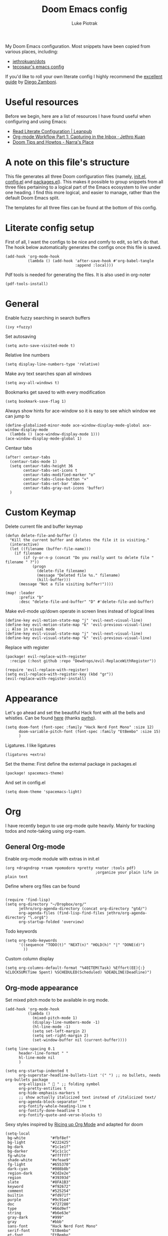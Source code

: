 #+property: header-args:elisp :tangle config.el
#+startup: fold

#+TITLE: Doom Emacs config
#+author: Luke Piotrak
#+email: luke.piotrak

My Doom Emacs configuration. Most snippets have been copied from various places, including:

 - [[https://github.com/jethrokuan/dots/blob/master/.doom.d/config.el][jethrokuan/dots]]
 - [[https://tecosaur.github.io/emacs-config/config.html][tecosaur's emacs config]]

If you'd like to roll your own literate config I highly recommend the [[https://leanpub.com/lit-config/read][excellent guide]] by [[https://zzamboni.org/post/][Diego Zamboni]].

* Table of contents :TOC_4:noexport:
- [[#useful-resources][Useful resources]]
- [[#a-note-on-this-files-structure][A note on this file's structure]]
- [[#literate-config-setup][Literate config setup]]
- [[#general][General]]
- [[#custom-keymap][Custom Keymap]]
- [[#appearance][Appearance]]
- [[#org][Org]]
  - [[#general-org-mode][General Org-mode]]
  - [[#org-mode-appearance][Org-mode appearance]]
  - [[#org-agenda-and-gtd][Org Agenda and GTD]]
    - [[#org-capture-setup][Org Capture setup]]
    - [[#tags][Tags]]
    - [[#custom-functions-for-gtd][Custom functions for GTD]]
  - [[#org-roam][Org Roam]]
  - [[#org-roam-server][Org Roam server]]
    - [[#org-roam-capture-templates][Org roam capture templates]]
  - [[#org-pomodoro][Org Pomodoro]]
  - [[#org-ref][Org-ref]]
- [[#file-templates][File templates]]
  - [[#configel][config.el]]
  - [[#initel][init.el]]
  - [[#packagesel][packages.el]]

* Useful resources

Before we begin, here are a list of resources I have found useful when configuring and using Emacs:
- [[https://leanpub.com/lit-config/read#leanpub-auto-tips-and-tricks][Read Literate Configuration | Leanpub]]
- [[https://blog.jethro.dev/posts/capturing_inbox/][Org-mode Workflow Part 1: Capturing in the Inbox · Jethro Kuan]]
- [[https://narra.co.za/doom-tips-and-howtos/][Doom Tips and Howtos - Narra's Place]] 

* A note on this file's structure
This file generates all three Doom configuration files (namely, [[file:init.el][init.el]], [[file:config.el][config.el]] and [[file:packages.el][packages.el]]). This makes it possible to group snippets from all three files pertaining to a logical part of the Emacs ecosystem to live under one heading. I find this more logical, and easier to manage, rather than the default Doom Emacs split.

The templates for all three files can be found at the bottom of this config.

* Literate config setup
:PROPERTIES:
:header-args:elisp: :noweb-ref preamble
:END:

First of all, I want the configs to be nice and comfy to edit, so let's do that.
The hook below automatically generates the configs once this file is saved.

#+begin_src elisp
(add-hook 'org-mode-hook
          (lambda () (add-hook 'after-save-hook #'org-babel-tangle
                               :append :local)))
#+end_src

Pdf tools is needed for generating the files. It is also used in org-noter
#+begin_src elisp
(pdf-tools-install)
#+end_src
* General
:PROPERTIES:
:header-args:elisp: :noweb-ref preamble
:END:

Enable fuzzy searching in search buffers
#+begin_src elisp :noweb-ref ivy-init.el
(ivy +fuzzy)
#+end_src

Set autosaving
#+begin_src elisp
(setq auto-save-visited-mode t)
#+end_src

Relative line numbers
#+begin_src elisp
(setq display-line-numbers-type 'relative)
#+end_src

Make avy text searches span all windows
#+begin_src elisp
(setq avy-all-windows t)
#+end_src

Bookmarks get saved to with every modification
#+begin_src elisp
(setq bookmark-save-flag 1)
#+end_src

Always show hints for ace-window so it is easy to see which window we can jump to
#+begin_src elisp
(define-globalized-minor-mode ace-window-display-mode-global ace-window-display-mode
  (lambda () (ace-window-display-mode 1)))
(ace-window-display-mode-global 1)
#+end_src

Centaur tabs
#+begin_src elisp
(after! centaur-tabs
  (centaur-tabs-mode 1)
  (setq centaur-tabs-height 36
        centaur-tabs-set-icons t
        centaur-tabs-modified-marker "o"
        centaur-tabs-close-button "×"
        centaur-tabs-set-bar 'above
        centaur-tabs-gray-out-icons 'buffer)
  )
#+end_src

* Custom Keymap
:PROPERTIES:
:header-args:elisp: :noweb-ref preamble
:END:

Delete current file and buffer keymap
#+begin_src elisp
(defun delete-file-and-buffer ()
  "Kill the current buffer and deletes the file it is visiting."
  (interactive)
  (let ((filename (buffer-file-name)))
    (if filename
        (if (y-or-n-p (concat "Do you really want to delete file " filename " ?"))
            (progn
              (delete-file filename)
              (message "Deleted file %s." filename)
              (kill-buffer)))
      (message "Not a file visiting buffer!"))))

(map! :leader
      :prefix "b"
      :desc "delete-file-and-buffer" "D" #'delete-file-and-buffer)
#+end_src

Make evil-mode up/down operate in screen lines instead of logical lines
#+begin_src elisp
(define-key evil-motion-state-map "j" 'evil-next-visual-line)
(define-key evil-motion-state-map "k" 'evil-previous-visual-line)
;; Also in visual mode
(define-key evil-visual-state-map "j" 'evil-next-visual-line)
(define-key evil-visual-state-map "k" 'evil-previous-visual-line)
#+end_src

Replace with register
#+begin_src elisp :noweb-ref packages
(package! evil-replace-with-register
  :recipe (:host github :repo "Dewdrops/evil-ReplaceWithRegister"))
#+end_src

#+begin_src elisp
(require 'evil-replace-with-register)
(setq evil-replace-with-register-key (kbd "gr"))
(evil-replace-with-register-install)
#+end_src

* Appearance
:PROPERTIES:
:header-args:elisp: :noweb-ref preamble
:END:

Let's go ahead and set the beautiful Hack font with all the bells and whistles. Can be found [[https://github.com/pyrho/hack-font-ligature-nerd-font/blob/master/font/Hack%20Regular%20Nerd%20Font%20Complete%20Mono.ttf/][here]] (thanks [[https://github.com/pyrho][pyrho]]).
#+begin_src elisp
(setq doom-font (font-spec :family "Hack Nerd Font Mono" :size 12)
      doom-variable-pitch-font (font-spec :family "EtBembo" :size 15)
      )
#+end_src

Ligatures. I like ligatures
#+begin_src elisp :noweb-ref ligatures-init.el
(ligatures +extra)
#+end_src

Set the theme:
First define the external package in packages.el
#+begin_src elisp :noweb-ref packages
(package! spacemacs-theme)
#+end_src
And set in config.el
#+begin_src elisp
(setq doom-theme 'spacemacs-light)
#+end_src

* Org
:PROPERTIES:
:header-args:elisp: :noweb-ref preamble
:END:

I have recently begun to use org-mode quite heavily. Mainly for tracking todos and note-taking using org-roam.

** General Org-mode

Enable org-mode module with extras in init.el
#+begin_src elisp :noweb-ref org-init.el
(org +dragndrop +roam +pomodoro +pretty +noter :tools pdf)
                                        ;organize your plain life in plain text
#+end_src

Define where org files can be found
#+begin_src elisp

(require 'find-lisp)
(setq org-directory "~/Dropbox/org/"
      jethro/org-agenda-directory (concat org-directory "gtd/")
      org-agenda-files (find-lisp-find-files jethro/org-agenda-directory "\.org$")
      org-startup-folded 'overview)
#+end_src

Todo keywords
#+begin_src elisp 
(setq org-todo-keywords
      '((sequence "TODO(t)" "NEXT(n)" "HOLD(h)" "|" "DONE(d)")
        ))
#+end_src

Custom column display
#+begin_src elisp
  (setq org-columns-default-format "%40ITEM(Task) %Effort(EE){:} %CLOCKSUM(Time Spent) %SCHEDULED(Scheduled) %DEADLINE(Deadline)")
#+end_src
** Org-mode appearance

Set mixed pitch mode to be available in org mode.
#+begin_src elisp
(add-hook 'org-mode-hook
          (lambda ()
            (mixed-pitch-mode 1)
            (display-line-numbers-mode -1)
            (hl-line-mode -1)
            (setq set-left-margin 2)
            (setq set-right-margin 2)
            (set-window-buffer nil (current-buffer))))

(setq line-spacing 0.1
      header-line-format " "
      hl-line-mode nil
      )

(setq org-startup-indented t
      org-superstar-headline-bullets-list '(" ") ;; no bullets, needs org-bullets package
      org-ellipsis "  " ;; folding symbol
      org-pretty-entities t
      org-hide-emphasis-markers t
      ;; show actually italicized text instead of /italicized text/
      org-agenda-block-separator ""
      org-fontify-whole-heading-line t
      org-fontify-done-headline t
      org-fontify-quote-and-verse-blocks t)
#+end_src

Sexy styles inspired by [[https://lepisma.xyz/2017/10/28/ricing-org-mode/][Ricing up Org Mode]] and adapted for doom
#+begin_src elisp
(setq-local
 bg-white           "#fbf8ef"
 bg-light           "#222425"
 bg-dark            "#1c1e1f"
 bg-darker          "#1c1c1c"
 fg-white           "#ffffff"
 shade-white        "#efeae9"
 fg-light           "#655370"
 dark-cyan          "#008b8b"
 region-dark        "#2d2e2e"
 region             "#39393d"
 slate              "#8FA1B3"
 keyword            "#f92672"
 comment            "#525254"
 builtin            "#fd971f"
 purple             "#9c91e4"
 doc                "#727280"
 type               "#66d9ef"
 string             "#b6e63e"
 gray-dark          "#999"
 gray               "#bbb"
 sans-font          "Hack Nerd Font Mono"
 serif-font         "EtBembo"
 et-font            "EtBembo"
 sans-mono-font     "Hack Nerd Font Mono"
 serif-mono-font    "Verily Serif Mono")

(custom-theme-set-faces
 'user
 `(variable-pitch

   ( (t (:family ,et-font
         :foreground ,bg-dark
         :height 1.7) ) ))
 `(org-document-title

   ( (t (:inherit nil
         :family ,et-font
         :height 1.8
         :foreground ,bg-dark
         :underline nil) ) ))
 `(org-document-info

   ( (t (:height 1.2
         :slant italic) ) ))
 `(org-level-1

   ( (t (:inherit nil
         :family ,et-font
         :height 1.6
         :weight normal
         :slant normal
         :foreground ,bg-dark) ) ))
 `(org-level-2

   ( (t (:inherit nil
         :family ,et-font
         :weight normal
         :height 1.3
         :slant italic
         :foreground ,bg-dark) ) ))
 `(org-level-3

   ( (t (:inherit nil
         :family ,et-font
         :weight normal
         :slant italic
         :height 1.2
         :foreground ,bg-dark) ) ))
 `(org-level-4

   ( (t (:inherit nil
         :family ,et-font
         :weight normal
         :slant italic
         :height 1.1
         :foreground ,bg-dark) ) ))
 `(org-level-5
   ( (t (:inherit variable-pitch
         :weight bold
         :height 1.1
         :foreground ,slate
         :background ,bg-dark) ) )
   )
 `(org-level-6
   ( (t (:inherit variable-pitch
         :weight bold
         :height 1.1
         :foreground ,slate
         :background ,bg-dark) ) )
   )
 `(org-level-7
   ( (t (:inherit variable-pitch
         :weight bold
         :height 1.1
         :foreground ,slate
         :background ,bg-dark) ) )
   )
 `(org-level-8
   ( (t (:inherit variable-pitch
         :weight bold
         :height 1.1
         :foreground ,slate
         :background ,bg-dark) ) )
   )
 `(org-headline-done

   ( (t (:family ,et-font
         :strike-through t) ) ))
 `(org-quote
   ( (t (:background ,bg-dark) ) )
   )
 `(org-block

   ( (t (:background nil
         :foreground ,bg-dark) ) ))
 `(org-block-begin-line

   ( (t (:background nil
         :height 0.8
         :family ,sans-mono-font
         :foreground ,slate) ) ))
 `(org-block-end-line

   ( (t (:background nil
         :height 0.8
         :family ,sans-mono-font
         :foreground ,slate) ) ))
 `(org-document-info-keyword

   ( (t (:height 0.8
         :foreground ,gray) ) ))
 `(org-link

   ( (t (:foreground ,bg-dark) ) ))
 `(org-special-keyword

   ( (t (:family ,sans-mono-font
         :height 0.8) ) ))
 `(org-todo
   ( (t (:foreground ,builtin
         :background ,bg-dark) ) )
   )
 `(org-done
   ( (t (:inherit variable-pitch
         :foreground ,dark-cyan
         :background ,bg-dark) ) )
   )
 `(org-agenda-current-time
   ( (t (:foreground ,slate) ) )
   )
 `(org-hide
   ( (t (:foreground ,bg-white) ) ))
 `(org-indent
   ( (t (:inherit org-hide) ) )
   )
 `(org-time-grid
   ( (t (:foreground ,comment) ) )
   )
 `(org-warning
   ( (t (:foreground ,builtin) ) )
   )
 `(org-date
   ( (t (:family ,sans-mono-font
         :height 0.8) ) ))
 `(org-agenda-structure
   ( (t (:height 1.3
         :foreground ,doc
         :weight normal
         :inherit variable-pitch) ) )
   )
 `(org-agenda-date

   ( (t (:inherit variable-pitch
         :height 1.1) ) ))
 `(org-agenda-date-today
   ( (t (:height 1.5
         :foreground ,keyword
         :inherit variable-pitch) ) )
   )
 `(org-agenda-date-weekend
   ( (t (:inherit org-agenda-date) ) )
   )
 `(org-scheduled
   ( (t (:foreground ,gray) ) )
   )
 `(org-upcoming-deadline
   ( (t (:foreground ,keyword) ) )
   )
 `(org-scheduled-today
   ( (t (:foreground ,fg-white) ) )
   )
 `(org-scheduled-previously
   ( (t (:foreground ,slate) ) )
   )
 `(org-agenda-done

   ( (t (:strike-through t
         :foreground ,doc) ) ))
 `(org-ellipsis

   ( (t (:underline nil
         :foreground ,comment) ) ))
 `(org-tag

   ( (t (:foreground ,doc) ) ))
 `(org-table

   ( (t (:family ,serif-mono-font
         :height 0.9
         :background ,bg-white) ) ))
 `(org-code

   ( (t (:inherit
         :family ,serif-mono-font
         :foreground ,comment
         :height 0.7) ) ))
 )
#+end_src

#+RESULTS:

** Org Agenda and GTD

This workflow (loosely based on David Allen's GTD methodology) has mostly been taken from Jethro Kuan's [[https://blog.jethro.dev/posts/capturing_inbox/][great guide]] and modified it to preference.
In short, any ideas, links, todos etc are org-captured to an inbox file. These later get processed in bulk (tagged, estimated efforts etc.) and refiled to the appropriate files (next, someday, projects etc.). A customized Agenda view is crucial in making this work.

First of all, let's set up a shortcut for org-capture and define the templates to use. This is the entrypoint for the GTD system. The org-protocol-capture template is used mostly with [[file:../misc/org-capture-bookmarklet][this]] bookmarklet in firefox to easily push links from the browser to the inbox.
*** Org Capture setup
#+begin_src elisp 
(map! :leader
      "C" #'org-capture)

(setq org-capture-templates
      `(("i" "Inbox" entry (file ,(concat jethro/org-agenda-directory "inbox.org"))
         ,(concat "* TODO %?\n"
                  "/Entered on/ %u \n"
                  "What is the first step for this task?"))
        ("c" "org-protocol-capture" entry (file ,(concat jethro/org-agenda-directory "inbox.org"))
         "* TODO [[%:link][%:description]]\n\n %i"
         :immediate-finish t)))

(defun jethro/org-inbox-capture ()
  (interactive)
  "Capture a task in agenda mode."
  (org-capture nil "i"))
#+end_src

*** Tags

GTD items are annotated with tags. These represent represent:
- areas (of responsibility) prefixed with @. *A sphere of activity with a standard to be maintained over time.*
- Interests (no prefix)
#+begin_src elisp

(setq org-complete-tags-always-offer-all-agenda-tags t)
(setq org-tag-alist '(("@social" . ?s)
                      ("@work" . ?w)
                      ("@music" . ?m)
                      ("@fitness&health" . ?f)
                      ("@learning" . ?l)
                      ))
#+end_src

*** Custom functions for GTD

Keybindings
#+begin_src elisp 
(map! :map org-agenda-mode-map
      "i" #'org-agenda-clock-in
      "r" #'jethro/org-process-inbox
      "R" #'org-agenda-refile
      "c" #'jethro/org-inbox-capture)
#+end_src

Enabling refiling headings to other org agenda files
#+begin_src elisp
(setq org-refile-use-outline-path 'file
      org-outline-path-complete-in-steps nil)
(setq org-refile-allow-creating-parent-nodes 'confirm
      org-refile-targets '((org-agenda-files . (:level . 1))))
#+end_src

Define functions to be called on marked agenda items
#+begin_src elisp
(defvar jethro/org-agenda-bulk-process-key ?f
  "Default key for bulk processing inbox items.")
(setq org-agenda-bulk-custom-functions `((,jethro/org-agenda-bulk-process-key jethro/org-agenda-process-inbox-item)))
#+end_src

Functions for processing the gtd inbox from the agenda view. The bulk inbox processing function needed a bit of hacking compared to jethro's original to actually work in my config. The original org-agenda-bulk-mark-regexp function didn't work as it tried to match text from the org *txt* category. Instead we want to match the *org-category* category. The modified function was taken from [[https://emacs.stackexchange.com/questions/59657/how-to-bulk-mark-agenda-items-based-on-file-name][here]]. This still had a problem though. Since one of the headings in the custom org agenda view is named *Inbox* The first regexp search matched the heading and the get-text-property call failed because Agenda headings don't have and *org-category* property, making the whole while condition fail. I fixed this by toggling regexp case sensitivity for the duration of the regexp. An ugly fix but it'll do until I have time to rewrite.
#+begin_src elisp
(defun jethro/org-process-inbox ()
  "Called in org-agenda-mode, processes all inbox items."
  (interactive)
  (setq case-fold-search nil)
  (custom/org-agenda-bulk-mark-regexp-category "inbox")
  (setq case-fold-search t)
  (jethro/bulk-process-entries))

(defun custom/org-agenda-bulk-mark-regexp-category (regexp)
  "Mark entries whose category matches REGEXP for future agenda bulk action."
  (interactive "sMark entries with category matching regexp: ")
  (let ((entries-marked 0) txt-at-point)
    (save-excursion
      (goto-char (point-min))
      (goto-char (next-single-property-change (point) 'org-hd-marker))
      (while (and (re-search-forward regexp nil t)
                  (setq category-at-point
                        (get-text-property (match-beginning 0) 'org-category)))
        (if (get-char-property (point) 'invisible)
            (beginning-of-line 2)
          (when (string-match-p regexp category-at-point)
            (setq entries-marked (1+ entries-marked))
            (call-interactively 'org-agenda-bulk-mark)))))
    (unless entries-marked
      (message "No entry matching this regexp."))))

(defun jethro/org-agenda-process-inbox-item ()
  "Process a single item in the org-agenda."
  (org-with-wide-buffer
   (org-agenda-set-tags)
   (org-agenda-priority)
   (call-interactively 'jethro/my-org-agenda-set-effort)
   (org-agenda-refile nil nil t)))

(defun jethro/bulk-process-entries ()
  (if (not (null org-agenda-bulk-marked-entries))
      (let ((entries (reverse org-agenda-bulk-marked-entries))
            (processed 0)
            (skipped 0))
        (dolist (e entries)
          (let ((pos (text-property-any (point-min) (point-max) 'org-hd-marker e)))
            (if (not pos)
                (progn (message "Skipping removed entry at %s" e)
                       (cl-incf skipped))
              (goto-char pos)
              (let (org-loop-over-headlines-in-active-region) (funcall 'jethro/org-agenda-process-inbox-item))
              ;; `post-command-hook' is not run yet.  We make sure any
              ;; pending log note is processed.
              (when (or (memq 'org-add-log-note (default-value 'post-command-hook))
                        (memq 'org-add-log-note post-command-hook))
                (org-add-log-note))
              (cl-incf processed))))
        (org-agenda-redo)
        (unless org-agenda-persistent-marks (org-agenda-bulk-unmark-all))
        (message "Acted on %d entries%s%s"
                 processed
                 (if (= skipped 0)
                     ""
                   (format ", skipped %d (disappeared before their turn)"
                           skipped))
                 (if (not org-agenda-persistent-marks) "" " (kept marked)")))))
#+end_src

A function for interactively setting task effort
#+begin_src elisp
(defvar jethro/org-current-effort "1:00"
  "Current effort for agenda items.")

(defun jethro/my-org-agenda-set-effort (effort)
  "Set the effort property for the current headline."
  (interactive
   (list (read-string (format "Effort [%s]: " jethro/org-current-effort) nil nil jethro/org-current-effort)))
  (setq jethro/org-current-effort effort)
  (org-agenda-check-no-diary)
  (let* ((hdmarker (or (org-get-at-bol 'org-hd-marker)
                       (org-agenda-error)))
         (buffer (marker-buffer hdmarker))
         (pos (marker-position hdmarker))
         (inhibit-read-only t)
         newhead)
    (org-with-remote-undo buffer
      (with-current-buffer buffer
        (widen)
        (goto-char pos)
        (org-show-context 'agenda)
        (funcall-interactively 'org-set-effort nil jethro/org-current-effort)
        (end-of-line 1)
        (setq newhead (org-get-heading)))
      (org-agenda-change-all-lines newhead hdmarker))))
#+end_src

Change todo state if task clocked
#+begin_src elisp
(defun jethro/set-todo-state-next ()
  "Visit each parent task and change NEXT states to TODO"
  (org-todo "NEXT"))

(add-hook 'org-clock-in-hook 'jethro/set-todo-state-next 'append)
#+end_src

Custom agenda view
#+begin_src elisp
(use-package! org-agenda
  :init
  (map! :leader
        :prefix "n"
        :desc "org-agenda" "a" #'jethro/switch-to-agenda)
  (setq org-agenda-block-separator nil
        org-agenda-start-with-log-mode t)
  (defun jethro/switch-to-agenda ()
    (interactive)
    (org-agenda nil " "))
  :config
  (defun jethro/is-project-p ()
    "Any task with a todo keyword subtask"
    (save-restriction
      (widen)
      (let ((has-subtask)
            (subtree-end (save-excursion (org-end-of-subtree t)))
            (is-a-task (member (nth 2 (org-heading-components)) org-todo-keywords-1)))
        (save-excursion
          (forward-line 1)
          (while (and (not has-subtask)
                      (< (point) subtree-end)
                      (re-search-forward "^\*+ " subtree-end t))
            (when (member (org-get-todo-state) org-todo-keywords-1)
              (setq has-subtask t))))
        (and is-a-task has-subtask))))

  (defun jethro/skip-projects ()
    "Skip trees that are projects"
    (save-restriction
      (widen)
      (let ((next-headline (save-excursion (or (outline-next-heading) (point-max)))))
        (cond
         ((jethro/is-project-p)
          next-headline)
         (t
          nil)))))
#+end_src

Agenda prefixes to show the effort estimate
#+begin_src elisp
  (setq org-agenda-prefix-format '((agenda . " %i %-12:c%?-12t%-6e% s")
                                   (todo . " %i %-12:c %-6e")
                                   (tags . " %i %-12:c")
                                   (search . " %i %-12:c")))
#+end_src

#+begin_src elisp
  (setq org-agenda-custom-commands `((" " "Agenda"
                                      ((agenda ""
                                               ((org-agenda-span 'week)
                                                (org-deadline-warning-days 14)))
                                       (todo "TODO"
                                             ((org-agenda-overriding-header "Inbox")
                                              (org-agenda-files '(,(concat jethro/org-agenda-directory "inbox.org")))))
                                       (todo "TODO"
                                             ((org-agenda-overriding-header "Emails")
                                              (org-agenda-files '(,(concat jethro/org-agenda-directory "emails.org")))))
                                       (todo "NEXT"
                                             ((org-agenda-overriding-header "In Progress")
                                              (org-agenda-files '(,(concat jethro/org-agenda-directory "projects.org") ,(concat jethro/org-agenda-directory "next.org")))))
                                       (todo "TODO"
                                             ((org-agenda-overriding-header "Active Projects")
                                              (org-agenda-skip-function #'jethro/skip-projects)
                                              (org-agenda-files '(,(concat jethro/org-agenda-directory "projects.org")))))
                                       (todo "TODO"
                                             ((org-agenda-overriding-header "One-off Tasks")
                                              (org-agenda-files '(,(concat jethro/org-agenda-directory "next.org")))
                                              (org-agenda-skip-function '(org-agenda-skip-entry-if 'deadline 'scheduled))))
                                       (todo "TODO"
                                             ((org-agenda-overriding-header "Habits")
                                              (org-agenda-files '(,(concat jethro/org-agenda-directory "habits.org")))
                                              (org-agenda-skip-function '(org-agenda-skip-entry-if 'deadline 'scheduled))))

                                       )))))
#+end_src
** Org Roam
#+begin_src elisp 
(setq org-roam-directory (concat org-directory "roam/") )
(require 'org-roam-protocol)
(winner-mode +1)
(map! :map winner-mode-map
      "<M-right>" #'winner-redo
      "<M-left>" #'winner-undo)
(map! :leader
      :prefix "n"
      :desc "org-roam" "l" #'org-roam
      :desc "org-roam-insert" "i" #'org-roam-insert
      :desc "org-roam-switch-to-buffer" "b" #'org-roam-switch-to-buffer
      :desc "org-roam-find-file" "f" #'org-roam-find-file
      :desc "org-roam-show-graph" "g" #'org-roam-show-graph
      :desc "org-roam-capture" "c" #'org-roam-capture
      :desc "org-roam-deactivate-buffer" "d" #'org-roam-buffer-toggle-display)

(setq org-roam-tag-sources '(prop last-directory))
#+end_src
** Org Roam server
#+begin_src elisp :noweb-ref packages
(package! org-roam-server :recipe (:host github :repo "org-roam/org-roam-server" :files ("*")))
#+end_src

#+begin_src elisp
(use-package! org-roam-server
  :after ( org-roam server )
  :config
  (setq org-roam-server-host "127.0.0.1"
        org-roam-server-port 8080
        org-roam-server-export-inline-images t
        org-roam-server-authenticate nil
        )
  (defun org-roam-server-open ()
    "Ensure the server is active, then open the roam graph."
    (interactive)
    (org-roam-server-mode 1)
    (browse-url-xdg-open (format "http://localhost:%d" org-roam-server-port))))
#+end_src

*** Org roam capture templates

Roam supports capture functionality. We need to escape these by prepending a ',' before headings.
#+begin_src elisp :noweb-ref roam-templates

;; TODO template the main string
(setq org-roam-capture-templates
        '(("r" "read" plain (function org-roam--capture-get-point)
           "%?"
           :file-name "src/read/${slug}"
           :head "#+title: ${title}\n
#+roam_alias: \n
#+roam_tags: \n
,* ${title}\n
- source :: ${ref}\n
- links :: "
           :unnarrowed t)
          ("w" "web" plain (function org-roam--capture-get-point)
           "%?"
           :file-name "src/web/${slug}"
           :head "#+title: ${title}\n
#+roam_alias: \n
#+roam_tags: \n
,* ${title}\n
- source :: ${ref}\n
- links :: "
           :unnarrowed t)
          ("m" "media" plain (function org-roam--capture-get-point)
           "%?"
           :file-name "src/media/${slug}"
           :head "#+title: ${title}\n
#+roam_alias: \n
#+roam_tags: \n
,* ${title}\n
- source :: ${ref}\n
- links :: "
           :unnarrowed t)
          ("c" "concept" plain (function org-roam--capture-get-point)
           "%?"
           :file-name "${slug}"
           :head "#+title: ${title}\n
#+roam_alias: \n
#+roam_tags: \n
,* ${title}
- links :: "
           :unnarrowed t)))
  (setq org-roam-capture-ref-templates
        '(("r" "ref" plain (function org-roam-capture--get-point)
           "%?"
           :file-name "src/web/${slug}"
           :head "#+title: ${title}
#+roam_key: ${ref}
#+roam_tags: website
,* ${title}
- source :: ${ref}
- links :: "
           :unnarrowed t)))
#+end_src

** Org Pomodoro
#+begin_src elisp :noweb-ref roam-templates
;; TODO add hook to send notification to mobile when break ends

(setq org-pomodoro-length 50)
(setq org-pomodoro-short-break-length 10)
(setq org-pomodoro-long-break-length 10)
#+end_src
** Org-ref

#+begin_src elisp :noweb-ref roam-templates
(require 'org-ref)
(setq reftex-default-bibliography '("~/Workspace/Engineering-Thesis/paper/Bibliography.bib"))
(setq org-latex-pdf-process (list "latexmk -shell-escape -bibtex -f -pdf %f"))
#+end_src

* File templates

This is the place where the file templates live

** config.el
#+begin_src elisp :tangle config.el :noweb yes
;;; $DOOMDIR/config.el -*- lexical-binding: t; -*-

;; DO NOT EDIT THIS FILE DIRECTLY
;; This is a file generated from a literate programing source file located at
;; https://gitlab.com/zzamboni/dot-doom/-/blob/master/doom.org
;; You should make any changes there and regenerate it from Emacs org-mode
;; using org-babel-tangle (C-c C-v t)

;; Place your private configuration here! Remember, you do not need to run 'doom
;; sync' after modifying this file!

;; Some functionality uses this to identify you, e.g. GPG configuration, email
;; clients, file templates and snippets.
;; (setq user-full-name "John Doe"
;;      user-mail-address "john@doe.com")

;; Doom exposes five (optional) variables for controlling fonts in Doom. Here
;; are the three important ones:
;;
;; + `doom-font'
;; + `doom-variable-pitch-font'
;; + `doom-big-font' -- used for `doom-big-font-mode'; use this for
;;   presentations or streaming.
;;
;; They all accept either a font-spec, font string ("Input Mono-12"), or xlfd
;; font string. You generally only need these two:
;; (setq doom-font (font-spec :family "monospace" :size 12 :weight 'semi-light)
;;       doom-variable-pitch-font (font-spec :family "sans" :size 13))

;; There are two ways to load a theme. Both assume the theme is installed and
;; available. You can either set `doom-theme' or manually load a theme with the
;; `load-theme' function. This is the default:
;; (setq doom-theme 'doom-one)

;; If you use `org' and don't want your org files in the default location below,
;; change `org-directory'. It must be set before org loads!
;; (setq org-directory "~/org/")

;; This determines the style of line numbers in effect. If set to `nil', line
;; numbers are disabled. For relative line numbers, set this to `relative'.
;; (setq display-line-numbers-type t)

;; Here are some additional functions/macros that could help you configure Doom:
;;
;; - `load!' for loading external *.el files relative to this one
;; - `use-package!' for configuring packages
;; - `after!' for running code after a package has loaded
;; - `add-load-path!' for adding directories to the `load-path', relative to
;;   this file. Emacs searches the `load-path' when you load packages with
;;   `require' or `use-package'.
;; - `map!' for binding new keys
;;
;; To get information about any of these functions/macros, move the cursor over
;; the highlighted symbol at press 'K' (non-evil users must press 'C-c c k').
;; This will open documentation for it, including demos of how they are used.
;;
;; You can also try 'gd' (or 'C-c c d') to jump to their definition and see how
;; they are implemented.


<<preamble>>
<<roam-templates>>
#+end_src
** init.el
#+begin_src elisp :tangle init.el :noweb no-export
;;; init.el -*- lexical-binding: t; -*-

;; This file controls what Doom modules are enabled and what order they load
;; in. Remember to run 'doom sync' after modifying it!

;; NOTE Press 'SPC h d h' (or 'C-h d h' for non-vim users) to access Doom's
;;      documentation. There you'll find a "Module Index" link where you'll find
;;      a comprehensive list of Doom's modules and what flags they support.

;; NOTE Move your cursor over a module's name (or its flags) and press 'K' (or
;;      'C-c c k' for non-vim users) to view its documentation. This works on
;;      flags as well (those symbols that start with a plus).
;;
;;      Alternatively, press 'gd' (or 'C-c c d') on a module to browse its
;;      directory (for easy access to its source code).

(doom! :input
       ;;chinese
       ;;japanese

       :completion
       company           ; the ultimate code completion backend
       ;; helm              ; the *other* search engine for love and life
       ;;ido               ; the other *other* search engine...
       <<ivy-init.el>>

       :ui
       ;;deft              ; notational velocity for Emacs
       doom              ; what makes DOOM look the way it does
       doom-dashboard    ; a nifty splash screen for Emacs
       doom-quit         ; DOOM quit-message prompts when you quit Emacs
       ;;fill-column       ; a `fill-column' indicator
       hl-todo           ; highlight TODO/FIXME/NOTE/DEPRECATED/HACK/REVIEW
       hydra
       indent-guides     ; highlighted indent columns
       ;;minimap           ; show a map of the code on the side
       modeline          ; snazzy, Atom-inspired modeline, plus API
       ;;nav-flash         ; blink cursor line after big motions
       ;; neotree           ; a project drawer, like NERDTree for vim
       ophints           ; highlight the region an operation acts on
       (popup +defaults)   ; tame sudden yet inevitable temporary windows
       <<ligatures-init.el>>
       tabs              ; a tab bar for Emacs
       treemacs          ; a project drawer, like neotree but cooler
       ;;unicode           ; extended unicode support for various languages
       vc-gutter         ; vcs diff in the fringe
       vi-tilde-fringe   ; fringe tildes to mark beyond EOB
       window-select     ; visually switch windows
       workspaces        ; tab emulation, persistence & separate workspaces
       zen               ; distraction-free coding or writing

       :editor
       (evil +everywhere); come to the dark side, we have cookies
       file-templates    ; auto-snippets for empty files
       fold              ; (nigh) universal code folding
       (format +onsave)  ; automated prettiness
       ;;god               ; run Emacs commands without modifier keys
       ;;lispy             ; vim for lisp, for people who don't like vim
       multiple-cursors  ; editing in many places at once
       ;;objed             ; text object editing for the innocent
       ;;parinfer          ; turn lisp into python, sort of
       ;;rotate-text       ; cycle region at point between text candidates
       snippets          ; my elves. They type so I don't have to
       ;; word-wrap         ; soft wrapping with language-aware indent

       :emacs
       dired             ; making dired pretty [functional]
       electric          ; smarter, keyword-based electric-indent
       ;;ibuffer         ; interactive buffer management
       undo              ; persistent, smarter undo for your inevitable mistakes
       vc                ; version-control and Emacs, sitting in a tree

       :term
       ;;eshell            ; the elisp shell that works everywhere
       ;;shell             ; simple shell REPL for Emacs
       ;;term              ; basic terminal emulator for Emacs
       vterm             ; the best terminal emulation in Emacs

       :checkers
       syntax              ; tasing you for every semicolon you forget
       ;;spell             ; tasing you for misspelling mispelling
       ;;grammar           ; tasing grammar mistake every you make

       :tools
       ansible
       debugger          ; FIXME stepping through code, to help you add bugs
       ;;direnv
       docker
       ;;editorconfig      ; let someone else argue about tabs vs spaces
       ;;ein               ; tame Jupyter notebooks with emacs
       (eval +overlay)     ; run code, run (also, repls)
       ;;gist              ; interacting with github gists
       lookup              ; navigate your code and its documentation
       lsp
       ;;macos             ; MacOS-specific commands
       magit             ; a git porcelain for Emacs
       ;;make              ; run make tasks from Emacs
       ;;pass              ; password manager for nerds
       pdf               ; pdf enhancements
       ;;prodigy           ; FIXME managing external services & code builders
       ;;rgb               ; creating color strings
       ;;taskrunner        ; taskrunner for all your projects
       ;;terraform         ; infrastructure as code
       ;; tmux              ; an API for interacting with tmux
       ;;upload            ; map local to remote projects via ssh/ftp

       :os
       tty               ; improve the terminal Emacs experience

       :lang
       ;;agda              ; types of types of types of types...
       ;;cc                ; C/C++/Obj-C madness
       ;;clojure           ; java with a lisp
       ;;common-lisp       ; if you've seen one lisp, you've seen them all
       ;;coq               ; proofs-as-programs
       ;;crystal           ; ruby at the speed of c
       ;;csharp            ; unity, .NET, and mono shenanigans
       ;;data              ; config/data formats
       ;;(dart +flutter)   ; paint ui and not much else
       ;;elixir            ; erlang done right
       ;;elm               ; care for a cup of TEA?
       emacs-lisp        ; drown in parentheses
       ;;erlang            ; an elegant language for a more civilized age
       ;;ess               ; emacs speaks statistics
       ;;faust             ; dsp, but you get to keep your soul
       ;;fsharp            ; ML stands for Microsoft's Language
       ;;fstar             ; (dependent) types and (monadic) effects and Z3
       ;;gdscript          ; the language you waited for
       ;;(go +lsp)         ; the hipster dialect
       ;;(haskell +dante)  ; a language that's lazier than I am
       ;;hy                ; readability of scheme w/ speed of python
       ;;idris             ;
       json              ; At least it ain't XML
       ;;(java +meghanada) ; the poster child for carpal tunnel syndrome
       ;;javascript        ; all(hope(abandon(ye(who(enter(here))))))
       ;;julia             ; a better, faster MATLAB
       ;;kotlin            ; a better, slicker Java(Script)
       ( latex
         +latexmk
         +cdlatex
         +fold
         +lsp)             ; writing papers in Emacs has never been so fun
       ;;lean
       ;;factor
       ;;ledger            ; an accounting system in Emacs
       ;;lua               ; one-based indices? one-based indices
       markdown          ; writing docs for people to ignore
       ;;nim               ; python + lisp at the speed of c
       ;;nix               ; I hereby declare "nix geht mehr!"
       ;;ocaml             ; an objective camel
       <<org-init.el>>
       ;;php               ; perl's insecure younger brother
       ;;plantuml          ; diagrams for confusing people more
       ;;purescript        ; javascript, but functional
       (python +lsp)            ; beautiful is better than ugly
       ;;qt                ; the 'cutest' gui framework ever
       ;;racket            ; a DSL for DSLs
       ;;raku              ; the artist formerly known as perl6
       ;;rest              ; Emacs as a REST client
       ;;rst               ; ReST in peace
       ;;(ruby +rails)     ; 1.step {|i| p "Ruby is #{i.even? ? 'love' : 'life'}"}
       ;;rust              ; Fe2O3.unwrap().unwrap().unwrap().unwrap()
       ;;scala             ; java, but good
       ;;scheme            ; a fully conniving family of lisps
       sh                ; she sells {ba,z,fi}sh shells on the C xor
       ;;sml
       ;;solidity          ; do you need a blockchain? No.
       ;;swift             ; who asked for emoji variables?
       ;;terra             ; Earth and Moon in alignment for performance.
       ;;web               ; the tubes
       yaml              ; JSON, but readable

       :email
       (mu4e +gmail)
       ;;notmuch
       ;;(wanderlust +gmail)

       :app
       calendar
       ;;irc               ; how neckbeards socialize
       ;;(rss +org)        ; emacs as an RSS reader
       ;;twitter           ; twitter client https://twitter.com/vnought

       :config
       ;;literate
       (default +bindings +smartparens))
#+end_src
** packages.el
#+begin_src elisp :tangle packages.el :noweb no-export
;; -*- no-byte-compile: t; -*-
;;; $DOOMDIR/packages.el

;; To install a package with Doom you must declare them here and run 'doom sync'
;; on the command line, then restart Emacs for the changes to take effect -- or
;; use 'M-x doom/reload'.


;; To install SOME-PACKAGE from MELPA, ELPA or emacsmirror:
                                        ;(package! some-package)

;; To install a package directly from a remote git repo, you must specify a
;; `:recipe'. You'll find documentation on what `:recipe' accepts here:
;; https://github.com/raxod502/straight.el#the-recipe-format
                                        ;(package! another-package
                                        ;  :recipe (:host github :repo "username/repo"))

;; If the package you are trying to install does not contain a PACKAGENAME.el
;; file, or is located in a subdirectory of the repo, you'll need to specify
;; `:files' in the `:recipe':
                                        ;(package! this-package
                                        ;  :recipe (:host github :repo "username/repo"
                                        ;           :files ("some-file.el" "src/lisp/*.el")))

;; If you'd like to disable a package included with Doom, you can do so here
;; with the `:disable' property:
                                        ;(package! builtin-package :disable t)

;; You can override the recipe of a built in package without having to specify
;; all the properties for `:recipe'. These will inherit the rest of its recipe
;; from Doom or MELPA/ELPA/Emacsmirror:
                                        ;(package! builtin-package :recipe (:nonrecursive t))
                                        ;(package! builtin-package-2 :recipe (:repo "myfork/package"))

;; Specify a `:branch' to install a package from a particular branch or tag.
;; This is required for some packages whose default branch isn't 'master' (which
;; our package manager can't deal with; see raxod502/straight.el#279)
                                        ;(package! builtin-package :recipe (:branch "develop"))

;; Use `:pin' to specify a particular commit to install.
                                        ;(package! builtin-package :pin "1a2b3c4d5e")


;; Doom's packages are pinned to a specific commit and updated from release to
;; release. The `unpin!' macro allows you to unpin single packages...
                                        ;(unpin! pinned-package)
;; ...or multiple packages
                                        ;(unpin! pinned-package another-pinned-package)
;; ...Or *all* packages (NOT RECOMMENDED; will likely break things)
                                        ;(unpin! t)
<<packages>>

(package! org-ref)

(package! mixed-pitch)
#+end_src
